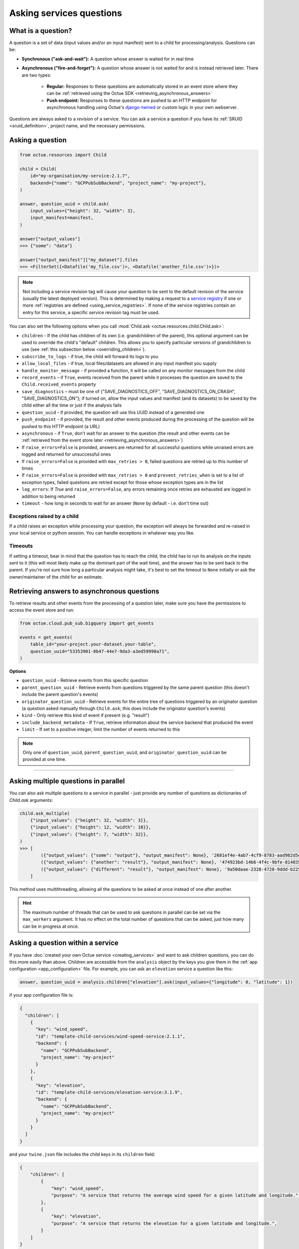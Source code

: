 .. _asking_questions:

=========================
Asking services questions
=========================

What is a question?
===================
A question is a set of data (input values and/or an input manifest) sent to a child for processing/analysis. Questions
can be:

- **Synchronous ("ask-and-wait"):** A question whose answer is waited for in real time

- **Asynchronous ("fire-and-forget"):** A question whose answer is not waited for and is instead retrieved later. There
  are two types:

    - **Regular:** Responses to these questions are automatically stored in an event store where they can be :ref:`retrieved using the Octue SDK <retrieving_asynchronous_answers>`

    - **Push endpoint:** Responses to these questions are pushed to an HTTP endpoint for asynchronous handling using Octue's
      `django-twined <https://django-twined.readthedocs.io/en/latest/>`_ or custom logic in your own webserver.

Questions are always asked to a *revision* of a service. You can ask a service a question if you have its
:ref:`SRUID <sruid_definition>`, project name, and the necessary permissions.


Asking a question
=================

.. code-block:: python

    from octue.resources import Child

    child = Child(
        id="my-organisation/my-service:2.1.7",
        backend={"name": "GCPPubSubBackend", "project_name": "my-project"},
    )

    answer, question_uuid = child.ask(
        input_values={"height": 32, "width": 3},
        input_manifest=manifest,
    )

    answer["output_values"]
    >>> {"some": "data"}

    answer["output_manifest"]["my_dataset"].files
    >>> <FilterSet({<Datafile('my_file.csv')>, <Datafile('another_file.csv')>})>


.. _using_default_revision_tag:

.. note::

    Not including a service revision tag will cause your question to be sent to the default revision of the service
    (usually the latest deployed version). This is determined by making a request to a `service registry
    <https://django-twined.readthedocs.io/en/latest/>`_ if one or more
    :ref:`registries are defined <using_service_registries>`. If none of the service registries contain an entry for
    this service, a specific service revision tag must be used.

You can also set the following options when you call :mod:`Child.ask <octue.resources.child.Child.ask>`:

- ``children`` - If the child has children of its own (i.e. grandchildren of the parent), this optional argument can be used to override the child's "default" children. This allows you to specify particular versions of grandchildren to use (see :ref:`this subsection below <overriding_children>`).
- ``subscribe_to_logs`` - if true, the child will forward its logs to you
- ``allow_local_files`` - if true, local files/datasets are allowed in any input manifest you supply
- ``handle_monitor_message`` - if provided a function, it will be called on any monitor messages from the child
- ``record_events`` – if ``True``, events received from the parent while it processes the question are saved to the ``Child.received_events`` property
- ``save_diagnostics`` – must be one of {"SAVE_DIAGNOSTICS_OFF", "SAVE_DIAGNOSTICS_ON_CRASH", "SAVE_DIAGNOSTICS_ON"}; if turned on, allow the input values and manifest (and its datasets) to be saved by the child either all the time or just if the analysis fails
- ``question_uuid`` - if provided, the question will use this UUID instead of a generated one
- ``push_endpoint`` - if provided, the result and other events produced during the processing of the question will be pushed to this HTTP endpoint (a URL)
- ``asynchronous`` - if ``True``, don't wait for an answer to the question (the result and other events can be :ref:`retrieved from the event store later <retrieving_asynchronous_answers>`)
- If ``raise_errors=False`` is provided, answers are returned for all successful questions while unraised errors are logged and returned for unsuccessful ones
- If ``raise_errors=False`` is provided with ``max_retries > 0``, failed questions are retried up to this number of times
- If ``raise_errors=False`` is provided with ``max_retries > 0`` and ``prevent_retries_when`` is set to a list of exception types, failed questions are retried except for those whose exception types are in the list
- ``log_errors``: If `True` and ``raise_errors=False``, any errors remaining once retries are exhausted are logged in addition to being returned
- ``timeout`` - how long in seconds to wait for an answer (``None`` by default - i.e. don't time out)

Exceptions raised by a child
----------------------------
If a child raises an exception while processing your question, the exception will always be forwarded and re-raised in
your local service or python session. You can handle exceptions in whatever way you like.

Timeouts
--------
If setting a timeout, bear in mind that the question has to reach the child, the child has to run its analysis on the
inputs sent to it (this will most likely make up the dominant part of the wait time), and the answer has to be sent back
to the parent. If you're not sure how long a particular analysis might take, it's best to set the timeout to ``None``
initially or ask the owner/maintainer of the child for an estimate.


.. _retrieving_asynchronous_answers:

Retrieving answers to asynchronous questions
============================================
To retrieve results and other events from the processing of a question later, make sure you have the permissions to
access the event store and run:

.. code-block:: python

    from octue.cloud.pub_sub.bigquery import get_events

    events = get_events(
        table_id="your-project.your-dataset.your-table",
        question_uuid="53353901-0b47-44e7-9da3-a3ed59990a71",
    )


**Options**

- ``question_uuid`` - Retrieve events from this specific question
- ``parent_question_uuid`` - Retrieve events from questions triggered by the same parent question (this doesn't include the parent question's events)
- ``originator_question_uuid`` - Retrieve events for the entire tree of questions triggered by an originator question (a question asked manually through ``Child.ask``; this does include the originator question's events)
- ``kind`` - Only retrieve this kind of event if present (e.g. "result")
- ``include_backend_metadata`` - If ``True``, retrieve information about the service backend that produced the event
- ``limit`` - If set to a positive integer, limit the number of events returned to this

.. note::

    Only one of ``question_uuid``, ``parent_question_uuid``, and ``originator_question_uuid`` can be provided at one time.


.. collapse:: See an example output here...

    .. code-block:: python

        >>> events
        [
          {
            "event": {
              "kind": "delivery_acknowledgement",
            },
          },
          {
            "event": {
              "kind": "log_record",
              "log_record": {
                "args": null,
                "created": 1709739861.5949728,
                "exc_info": null,
                "exc_text": null,
                "filename": "app.py",
                "funcName": "run",
                "levelname": "INFO",
                "levelno": 20,
                "lineno": 28,
                "module": "app",
                "msecs": 594.9728488922119,
                "msg": "Finished example analysis.",
                "name": "app",
                "pathname": "/workspace/example_service_cloud_run/app.py",
                "process": 2,
                "processName": "MainProcess",
                "relativeCreated": 8560.13798713684,
                "stack_info": null,
                "thread": 68328473233152,
                "threadName": "ThreadPoolExecutor-0_2"
              }
            },
          },
          {
            "event": {
              "kind": "heartbeat",
            },
          },
          {
            "event": {
              "kind": "result",
              "output_manifest": {
                "datasets": {
                  "example_dataset": {
                    "files": [
                      "gs://octue-sdk-python-test-bucket/example_output_datasets/example_dataset/output.dat"
                    ],
                    "id": "419bff6b-08c3-4c16-9eb1-5d1709168003",
                    "labels": [],
                    "name": "divergent-strange-gharial-of-pizza",
                    "path": "https://storage.googleapis.com/octue-sdk-python-test-bucket/example_output_datasets/example_dataset/.signed_metadata_files/divergent-strange-gharial-of-pizza",
                    "tags": {}
                  }
                },
                "id": "a13713ae-f207-41c6-9e29-0a848ced6039",
                "name": null
              },
              "output_values": [1, 2, 3, 4, 5]
            },
          },
        ]

----

Asking multiple questions in parallel
=====================================
You can also ask multiple questions to a service in parallel - just provide any number of questions as dictionaries of
`Child.ask` arguments:

.. code-block:: python

    child.ask_multiple(
        {"input_values": {"height": 32, "width": 3}},
        {"input_values": {"height": 12, "width": 10}},
        {"input_values": {"height": 7, "width": 32}},
    )
    >>> [
            ({"output_values": {"some": "output"}, "output_manifest": None}, '2681ef4e-4ab7-4cf9-8783-aad982d5e324'),
            ({"output_values": {"another": "result"}, "output_manifest": None}, '474923bd-14b6-4f4c-9bfe-8148358f35cd'),
            ({"output_values": {"different": "result"}, "output_manifest": None}, '9a50daae-2328-4728-9ddd-b2252474f118'),
        ]

This method uses multithreading, allowing all the questions to be asked at once instead of one after another.

.. hint::

    The maximum number of threads that can be used to ask questions in parallel can be set via the ``max_workers``
    argument. It has no effect on the total number of questions that can be asked, just how many can be in progress at
    once.


Asking a question within a service
==================================
If you have :doc:`created your own Octue service <creating_services>` and want to ask children questions, you can do
this more easily than above. Children are accessible from the ``analysis`` object by the keys you give them in the
:ref:`app configuration <app_configuration>` file. For example, you can ask an ``elevation`` service a question like
this:

.. code-block:: python

    answer, question_uuid = analysis.children["elevation"].ask(input_values={"longitude": 0, "latitude": 1})

if your app configuration file is:

.. code-block:: json

    {
      "children": [
        {
          "key": "wind_speed",
          "id": "template-child-services/wind-speed-service:2.1.1",
          "backend": {
            "name": "GCPPubSubBackend",
            "project_name": "my-project"
          }
        },
        {
          "key": "elevation",
          "id": "template-child-services/elevation-service:3.1.9",
          "backend": {
            "name": "GCPPubSubBackend",
            "project_name": "my-project"
          }
        }
      ]
    }

and your ``twine.json`` file includes the child keys in its ``children`` field:

.. code-block:: json

    {
        "children": [
            {
                "key": "wind_speed",
                "purpose": "A service that returns the average wind speed for a given latitude and longitude.",
            },
            {
                "key": "elevation",
                "purpose": "A service that returns the elevation for a given latitude and longitude.",
            }
        ]
    }

See the parent service's `app configuration <https://github.com/octue/octue-sdk-python/blob/main/octue/templates/template-child-services/parent_service/app_configuration.json>`_
and `app.py file <https://github.com/octue/octue-sdk-python/blob/main/octue/templates/template-child-services/parent_service/app.py>`_
in the  `child-services app template <https://github.com/octue/octue-sdk-python/tree/main/octue/templates/template-child-services>`_
to see this in action.

.. _overriding_children:

Overriding a child's children
=============================
If the child you're asking a question to has its own children (static children), you can override these by providing the
IDs of the children you want it to use (dynamic children) to the :mod:`Child.ask <octue.resources.child.Child.ask>`
method. Questions that would have gone to the static children will instead go to the dynamic children. Note that:

- You must provide the children in the same format as they're provided in the :ref:`app configuration <app_configuration>`
- If you override one static child, you must override others, too
- The dynamic children must have the same keys as the static children (so the child knows which service to ask which
  questions)
- You should ensure the dynamic children you provide are compatible with and appropriate for questions from the child
  service

For example, if the child requires these children in its app configuration:

.. code-block:: json

    [
        {
            "key": "wind_speed",
            "id": "template-child-services/wind-speed-service:2.1.1",
            "backend": {
                "name": "GCPPubSubBackend",
                "project_name": "octue-sdk-python"
            },
        },
        {
            "key": "elevation",
            "id": "template-child-services/elevation-service:3.1.9",
            "backend": {
                "name": "GCPPubSubBackend",
                "project_name": "octue-sdk-python"
            },
        }
    ]

then you can override them like this:

.. code-block:: python

    answer, question_uuid = child.ask(
        input_values={"height": 32, "width": 3},
        children=[
            {
                "key": "wind_speed",
                "id": "my/own-service:1.0.0",
                "backend": {
                    "name": "GCPPubSubBackend",
                    "project_name": "octue-sdk-python"
                },
            },
            {
                "key": "elevation",
                "id": "organisation/another-service:0.1.0",
                "backend": {
                    "name": "GCPPubSubBackend",
                    "project_name": "octue-sdk-python"
                },
            },
        ],
    )

Overriding beyond the first generation
--------------------------------------
It's an intentional choice to only go one generation deep with overriding children. If you need to be able to specify a
whole tree of children, grandchildren, and so on, please `upvote this issue.
<https://github.com/octue/octue-sdk-python/issues/528>`_


.. _using_service_registries:

Using a service registry
========================
When asking a question, you can optionally specify one or more `service registries
<https://django-twined.readthedocs.io/en/latest/>`_ to resolve SRUIDs against. This is analogous to specifying a
different ``pip`` index for resolving package names when using ``pip install``. If you don't specify any registries, the
default Octue service registry is used.

Specifying service registries can be useful if:

- You have your own private services that aren't on the default Octue service registry
- You want services from one service registry with the same name as in another service registry to be prioritised

Specifying service registries
-----------------------------
You can specify service registries in two ways:

1. Globally for all questions asked inside a service. In the service configuration (``octue.yaml`` file):

    .. code-block:: yaml

        services:
          - namespace: my-organisation
            name: my-app
            service_registries:
              - name: my-registry
                endpoint: blah.com/services

2. For questions to a specific child, inside or outside a service:

    .. code-block:: python

        child = Child(
            id="my-organisation/my-service:1.1.0",
            backend={"name": "GCPPubSubBackend", "project_name": "my-project"},
            service_registries=[
                {"name": "my-registry", "endpoint": "blah.com/services"},
            ]
        )
